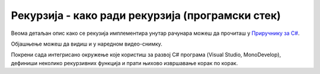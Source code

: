 
..
  3.4 Рекурзија - како ради рекурзија (програмски стек)
  reading

Рекурзија - како ради рекурзија (програмски стек)
=================================================

Веома детаљан опис како се рекузија имплементира унутар рачунара можеш да прочиташ у `Приручнику за C#
<https://petljamediastorage.blob.core.windows.net/root/Media/Default/Kursevi/spec-it/csharpprirucnik.pdf>`__.

Објашњење можеш да видиш и у наредном видео-снимку.

.. ytpopup:: _NCXAWyONvM
      :width: 735
      :height: 415
      :align: center

Покрени сада интегрисано окружење које користиш за развој C# програма
(Visual Studio, MonoDevelop), дефиниши неколико рекурзивних функција и
прати њихово извршавање корак по корак.
